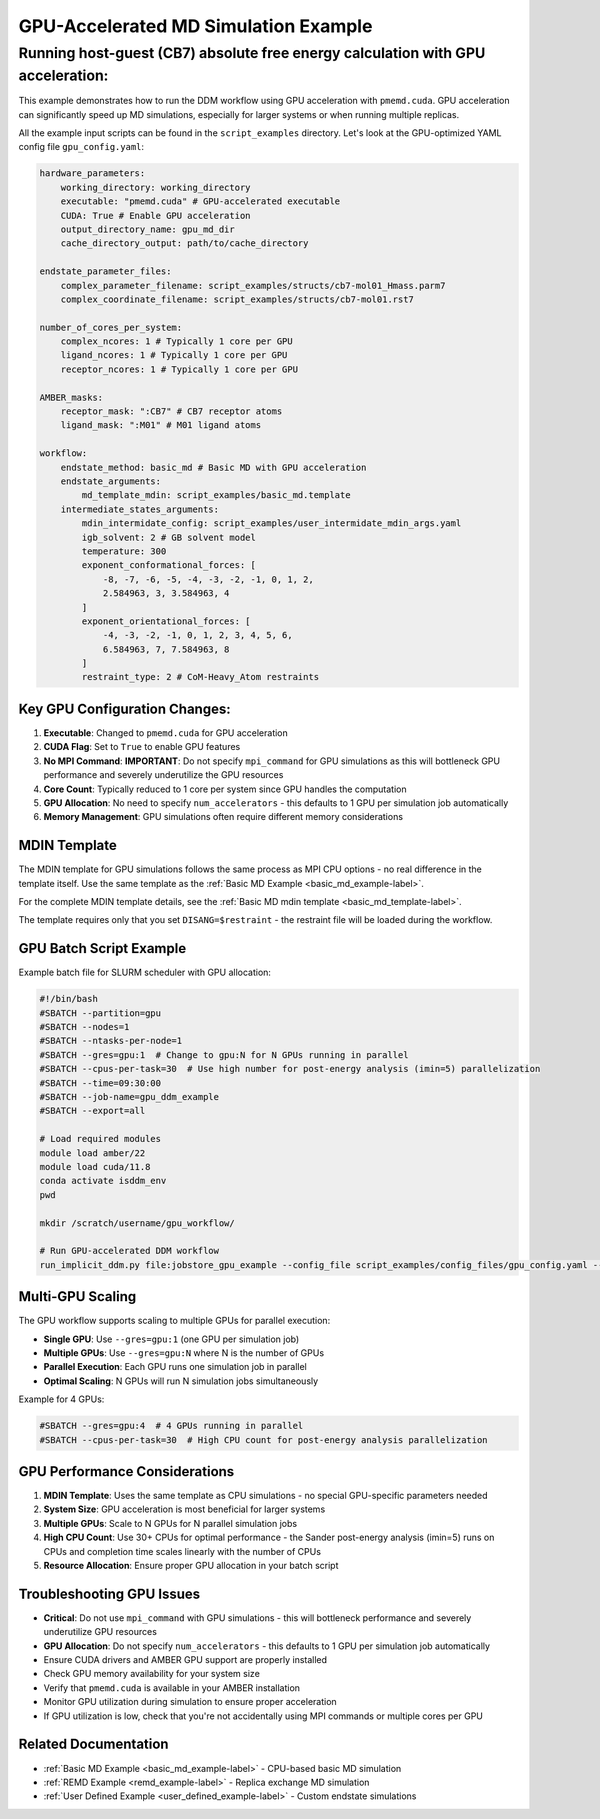GPU-Accelerated MD Simulation Example
#####################################

Running host-guest (CB7) absolute free energy calculation with GPU acceleration:
================================================================================
This example demonstrates how to run the DDM workflow using GPU acceleration with ``pmemd.cuda``. GPU acceleration can significantly speed up MD simulations, especially for larger systems or when running multiple replicas.

All the example input scripts can be found in the ``script_examples`` directory. Let's look at the GPU-optimized YAML config file ``gpu_config.yaml``:

.. code-block:: yaml

    hardware_parameters:
        working_directory: working_directory
        executable: "pmemd.cuda" # GPU-accelerated executable
        CUDA: True # Enable GPU acceleration
        output_directory_name: gpu_md_dir
        cache_directory_output: path/to/cache_directory

    endstate_parameter_files:
        complex_parameter_filename: script_examples/structs/cb7-mol01_Hmass.parm7
        complex_coordinate_filename: script_examples/structs/cb7-mol01.rst7

    number_of_cores_per_system:
        complex_ncores: 1 # Typically 1 core per GPU
        ligand_ncores: 1 # Typically 1 core per GPU
        receptor_ncores: 1 # Typically 1 core per GPU

    AMBER_masks:
        receptor_mask: ":CB7" # CB7 receptor atoms
        ligand_mask: ":M01" # M01 ligand atoms

    workflow:
        endstate_method: basic_md # Basic MD with GPU acceleration
        endstate_arguments:
            md_template_mdin: script_examples/basic_md.template
        intermediate_states_arguments:
            mdin_intermidate_config: script_examples/user_intermidate_mdin_args.yaml
            igb_solvent: 2 # GB solvent model
            temperature: 300
            exponent_conformational_forces: [
                -8, -7, -6, -5, -4, -3, -2, -1, 0, 1, 2, 
                2.584963, 3, 3.584963, 4
            ]
            exponent_orientational_forces: [
                -4, -3, -2, -1, 0, 1, 2, 3, 4, 5, 6, 
                6.584963, 7, 7.584963, 8
            ]
            restraint_type: 2 # CoM-Heavy_Atom restraints

Key GPU Configuration Changes:
-------------------------------

1. **Executable**: Changed to ``pmemd.cuda`` for GPU acceleration
2. **CUDA Flag**: Set to ``True`` to enable GPU features
3. **No MPI Command**: **IMPORTANT**: Do not specify ``mpi_command`` for GPU simulations as this will bottleneck GPU performance and severely underutilize the GPU resources
4. **Core Count**: Typically reduced to 1 core per system since GPU handles the computation
5. **GPU Allocation**: No need to specify ``num_accelerators`` - this defaults to 1 GPU per simulation job automatically
6. **Memory Management**: GPU simulations often require different memory considerations

MDIN Template
-------------
The MDIN template for GPU simulations follows the same process as MPI CPU options - no real difference in the template itself. Use the same template as the :ref:`Basic MD Example <basic_md_example-label>`.

For the complete MDIN template details, see the :ref:`Basic MD mdin template <basic_md_template-label>`.

The template requires only that you set ``DISANG=$restraint`` - the restraint file will be loaded during the workflow.  

GPU Batch Script Example
------------------------
Example batch file for SLURM scheduler with GPU allocation:

.. code-block:: bash 

    #!/bin/bash
    #SBATCH --partition=gpu
    #SBATCH --nodes=1
    #SBATCH --ntasks-per-node=1
    #SBATCH --gres=gpu:1  # Change to gpu:N for N GPUs running in parallel
    #SBATCH --cpus-per-task=30  # Use high number for post-energy analysis (imin=5) parallelization
    #SBATCH --time=09:30:00
    #SBATCH --job-name=gpu_ddm_example
    #SBATCH --export=all

    # Load required modules
    module load amber/22
    module load cuda/11.8
    conda activate isddm_env
    pwd

    mkdir /scratch/username/gpu_workflow/

    # Run GPU-accelerated DDM workflow
    run_implicit_ddm.py file:jobstore_gpu_example --config_file script_examples/config_files/gpu_config.yaml --workDir /scratch/username/gpu_workflow/

Multi-GPU Scaling
-----------------
The GPU workflow supports scaling to multiple GPUs for parallel execution:

- **Single GPU**: Use ``--gres=gpu:1`` (one GPU per simulation job)
- **Multiple GPUs**: Use ``--gres=gpu:N`` where N is the number of GPUs
- **Parallel Execution**: Each GPU runs one simulation job in parallel
- **Optimal Scaling**: N GPUs will run N simulation jobs simultaneously

Example for 4 GPUs:

.. code-block:: bash

    #SBATCH --gres=gpu:4  # 4 GPUs running in parallel
    #SBATCH --cpus-per-task=30  # High CPU count for post-energy analysis parallelization

GPU Performance Considerations
------------------------------

1. **MDIN Template**: Uses the same template as CPU simulations - no special GPU-specific parameters needed
2. **System Size**: GPU acceleration is most beneficial for larger systems
3. **Multiple GPUs**: Scale to N GPUs for N parallel simulation jobs
4. **High CPU Count**: Use 30+ CPUs for optimal performance - the Sander post-energy analysis (imin=5) runs on CPUs and completion time scales linearly with the number of CPUs
5. **Resource Allocation**: Ensure proper GPU allocation in your batch script

Troubleshooting GPU Issues
--------------------------

- **Critical**: Do not use ``mpi_command`` with GPU simulations - this will bottleneck performance and severely underutilize GPU resources
- **GPU Allocation**: Do not specify ``num_accelerators`` - this defaults to 1 GPU per simulation job automatically
- Ensure CUDA drivers and AMBER GPU support are properly installed
- Check GPU memory availability for your system size
- Verify that ``pmemd.cuda`` is available in your AMBER installation
- Monitor GPU utilization during simulation to ensure proper acceleration
- If GPU utilization is low, check that you're not accidentally using MPI commands or multiple cores per GPU

Related Documentation
---------------------

- :ref:`Basic MD Example <basic_md_example-label>` - CPU-based basic MD simulation
- :ref:`REMD Example <remd_example-label>` - Replica exchange MD simulation
- :ref:`User Defined Example <user_defined_example-label>` - Custom endstate simulations
